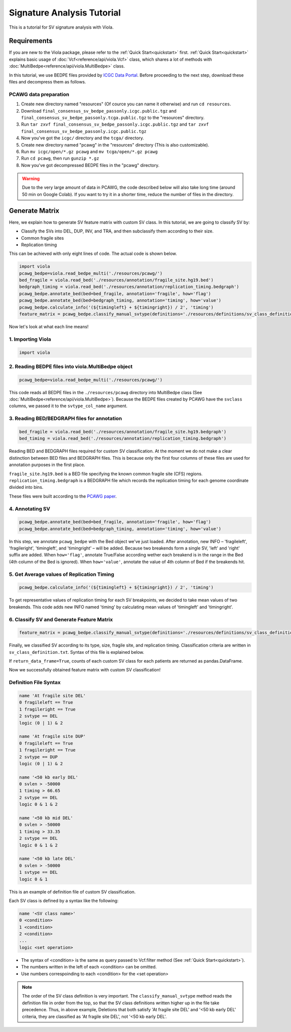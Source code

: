 .. _signature_analysis:

.. meta::
   :robots: noindex

.. meta::
   :robots: nofollow

============================
Signature Analysis Tutorial
============================
This is a tutorial for SV signature analysis with Viola.

--------------
Requirements
--------------
If you are new to the Viola package, please refer to the :ref:`Quick Start<quickstart>` first. :ref:`Quick Start<quickstart>` explains basic usage of :doc:`Vcf<reference/api/viola.Vcf>` class, which shares a lot of methods with :doc:`MultiBedpe<reference/api/viola.MultiBedpe>` class.

In this tutorial, we use BEDPE files provided by `ICGC Data Portal`_.
Before proceeding to the next step, download these files and decompress them as follows.

.. _ICGC Data Portal: https://dcc.icgc.org/releases/PCAWG/consensus_sv

~~~~~~~~~~~~~~~~~~~~~~~~
PCAWG data preparation
~~~~~~~~~~~~~~~~~~~~~~~~

1. Create new directory named "resources" (Of cource you can name it otherwise) and run ``cd resources``.
2. Download ``final_consensus_sv_bedpe_passonly.icgc.public.tgz`` and ``final_consensus_sv_bedpe_passonly.tcga.public.tgz`` to the "resources" directory.
3. Run ``tar zxvf final_consensus_sv_bedpe_passonly.icgc.public.tgz`` and ``tar zxvf final_consensus_sv_bedpe_passonly.icgc.public.tgz``
4. Now you've got the ``icgc/`` directory and the ``tcga/`` directory.
5. Create new directory named "pcawg" in the "resources" directory (This is also customizable).
6. Run ``mv icgc/open/*.gz pcawg`` and ``mv tcga/open/*.gz pcawg``
7. Run ``cd pcawg``, then run ``gunzip *.gz``
8. Now you've got decompressed BEDPE files in the "pcawg" directory.

.. warning::
   Due to the very large amount of data in PCAWG, the code described below will also take long time (around 50 min on Google Colab). If you want to try it in a shorter time, reduce the number of files in the directory.

----------------
Generate Matrix
----------------

Here, we explain how to generate SV feature matrix with custom SV class.
In this tutorial, we are going to classify SV by:

* Classify the SVs into DEL, DUP, INV, and TRA, and then subclassify them according to their size.
* Common fragile sites
* Replication timing

This can be achieved with only eight lines of code.
The actual code is shown below.

.. code-block:: python

   import viola
   pcawg_bedpe=viola.read_bedpe_multi('./resources/pcawg/')
   bed_fragile = viola.read_bed('./resources/annotation/fragile_site.hg19.bed')
   bedgraph_timing = viola.read_bed('./resources/annotation/replication_timing.bedgraph')
   pcawg_bedpe.annotate_bed(bed=bed_fragile, annotation='fragile', how='flag')
   pcawg_bedpe.annotate_bed(bed=bedgraph_timing, annotation='timing', how='value')
   pcawg_bedpe.calculate_info('(${timingleft} + ${timingright}) / 2', 'timing')
   feature_matrix = pcawg_bedpe.classify_manual_svtype(definitions='./resources/definitions/sv_class_definition.txt', return_data_frame=True)

Now let's look at what each line means!

~~~~~~~~~~~~~~~~~~~~~~~~~~~~
1. Importing Viola
~~~~~~~~~~~~~~~~~~~~~~~~~~~~

.. code-block:: python

   import viola

~~~~~~~~~~~~~~~~~~~~~~~~~~~~~~~~~~~~~~~~~~~~~~~~~~~~~~~~~~~~~~~~
2. Reading BEDPE files into viola.MultiBedpe object
~~~~~~~~~~~~~~~~~~~~~~~~~~~~~~~~~~~~~~~~~~~~~~~~~~~~~~~~~~~~~~~~

.. code-block:: python

   pcawg_bedpe=viola.read_bedpe_multi('./resources/pcawg/')

This code reads all BEDPE files in the ``./resources/pcawg`` directory into MultiBedpe class (See :doc:`MultiBedpe<reference/api/viola.MultiBedpe>`).
Because the BEDPE files created by PCAWG have the ``svclass`` columns, we passed it to the ``svtype_col_name`` argument.


~~~~~~~~~~~~~~~~~~~~~~~~~~~~~~~~~~~~~~~~~~~~~~~~~
3. Reading BED/BEDGRAPH files for annotation
~~~~~~~~~~~~~~~~~~~~~~~~~~~~~~~~~~~~~~~~~~~~~~~~~

.. code-block:: python

   bed_fragile = viola.read_bed('./resources/annotation/fragile_site.hg19.bedgraph')
   bed_timing = viola.read_bed('./resources/annotation/replication_timing.bedgraph')

Reading BED and BEDGRAPH files required for custom SV classification. At the moment we do not make a clear distinction between BED files and BEDGRAPH files. This is because only the first four columns of these files are used for annotation purposes in the first place.

``fragile_site.hg19.bed`` is a BED file specifying the known common fragile site (CFS) regions.
``replication_timing.bedgraph`` is a BEDGRAPH file which records the replication timing for each genome coordinate divided into bins.

These files were built according to the `PCAWG paper`_.

.. _PCAWG paper: https://www.nature.com/articles/s41586-019-1913-9#Sec20

~~~~~~~~~~~~~~~~~~~~~
4. Annotating SV
~~~~~~~~~~~~~~~~~~~~~

.. code-block:: python

   pcawg_bedpe.annotate_bed(bed=bed_fragile, annotation='fragile', how='flag')
   pcawg_bedpe.annotate_bed(bed=bedgraph_timing, annotation='timing', how='value')

In this step, we annotate ``pcawg_bedpe`` with the Bed object we've just loaded. 
After annotation, new INFO – 'fragileleft', 'fragileright', 'timingleft', and 'timingright' – will be added.
Because two breakends form a single SV, 'left' and 'right' suffix are added.
When ``how='flag'``, annotate True/False according wether each breakend is in the range in the Bed (4th column of the Bed is ignored).
When ``how='value'``, annotate the value of 4th column of Bed if the breakends hit.

~~~~~~~~~~~~~~~~~~~~~~~~~~~~~~~~~~~~~~~~~~~~~~~
5. Get Average values of Replication Timing
~~~~~~~~~~~~~~~~~~~~~~~~~~~~~~~~~~~~~~~~~~~~~~~
.. code-block:: python

   pcawg_bedpe.calculate_info('(${timingleft} + ${timingright}) / 2', 'timing')

To get representative values of replication timing for each SV breakpoints, we decided to take mean values of two breakends.
This code adds new INFO named 'timing' by calculating mean values of 'timingleft' and 'timingright'.

~~~~~~~~~~~~~~~~~~~~~~~~~~~~~~~~~~~~~~~~~~~~~~~~~~
6. Classify SV and Generate Feature Matrix
~~~~~~~~~~~~~~~~~~~~~~~~~~~~~~~~~~~~~~~~~~~~~~~~~~

.. code-block:: python

   feature_matrix = pcawg_bedpe.classify_manual_svtype(definitions='./resources/definitions/sv_class_definition.txt', return_data_frame=True)

Finally, we classified SV according to its type, size, fragile site, and replication timing. Classification criteria are written in ``sv_class_definition.txt``. Syntax of this file is explained below.

If ``return_data_frame=True``, counts of each custom SV class for each patients are returned as pandas.DataFrame.

Now we successfully obtained feature matrix with custom SV classification!

~~~~~~~~~~~~~~~~~~~~~~~~~~~~
Definition File Syntax
~~~~~~~~~~~~~~~~~~~~~~~~~~~~

.. code-block::

   name 'At fragile site DEL'
   0 fragileleft == True
   1 fragileright == True
   2 svtype == DEL
   logic (0 | 1) & 2

   name 'At fragile site DUP'
   0 fragileleft == True
   1 fragileright == True
   2 svtype == DUP
   logic (0 | 1) & 2

   name '<50 kb early DEL'
   0 svlen > -50000
   1 timing > 66.65
   2 svtype == DEL
   logic 0 & 1 & 2

   name '<50 kb mid DEL'
   0 svlen > -50000
   1 timing > 33.35
   2 svtype == DEL
   logic 0 & 1 & 2

   name '<50 kb late DEL'
   0 svlen > -50000
   1 svtype == DEL
   logic 0 & 1

This is an example of definition file of custom SV classification.

Each SV class is defined by a syntax like the following:

.. code-block::

   name '<SV class name>'
   0 <condition>
   1 <condition>
   2 <condition>
   ...
   logic <set operation>

- The syntax of <condition> is the same as query passed to Vcf.filter method (See :ref:`Quick Start<quickstart>`).
- The numbers written in the left of each <condition> can be omitted.
- Use numbers correspoinding to each <condition> for the <set operation>

.. note::

   The order of the SV class definition is very important. The ``classify_manual_svtype`` method reads the definition file in order from the top, so that the SV class definitions written higher up in the file take precedence. Thus, in above example, Deletions that both satisfy 'At fragile site DEL' and '<50 kb early DEL' criteria, they are classified as 'At fragile site DEL', not '<50 kb early DEL'.
